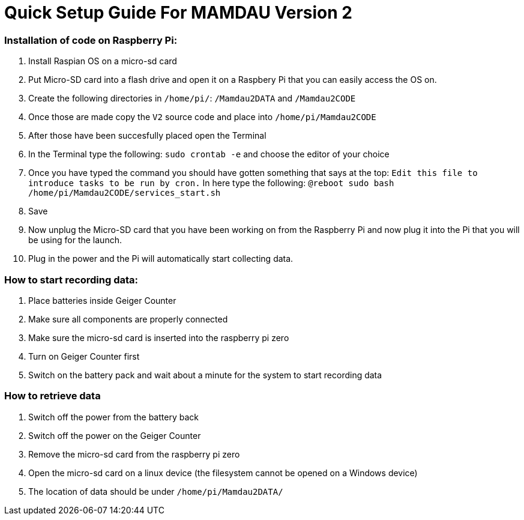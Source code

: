 = Quick Setup Guide For MAMDAU Version 2

=== Installation of code on Raspberry Pi:

1. Install Raspian OS on a micro-sd card
2. Put Micro-SD card into a flash drive and open it on a Raspbery Pi that you can easily access the OS on.
3. Create the following directories in `/home/pi/`: `/Mamdau2DATA` and `/Mamdau2CODE`
4. Once those are made copy the `V2` source code and place into `/home/pi/Mamdau2CODE`
5. After those have been succesfully placed open the Terminal
6. In the Terminal type the following: `sudo crontab -e` and choose the editor of your choice
7. Once you have typed the command you should have gotten something that says at the top: `Edit this file to introduce tasks to be run by cron.` In here type the following: `@reboot sudo bash /home/pi/Mamdau2CODE/services_start.sh`
8. Save
9. Now unplug the Micro-SD card that you have been working on from the Raspberry Pi and now plug it into the Pi that you will be using for the launch.
10. Plug in the power and the Pi will automatically start collecting data. 

=== How to start recording data:

1. Place batteries inside Geiger Counter
2. Make sure all components are properly connected
3. Make sure the micro-sd card is inserted into the raspberry pi zero
4. Turn on Geiger Counter first
5. Switch on the battery pack and wait about a minute for the system to start recording data 

=== How to retrieve data

1. Switch off the power from the battery back
2. Switch off the power on the Geiger Counter
3. Remove the micro-sd card from the raspberry pi zero
4. Open the micro-sd card on a linux device (the filesystem cannot be opened on a Windows device)
5. The location of data should be under `/home/pi/Mamdau2DATA/`